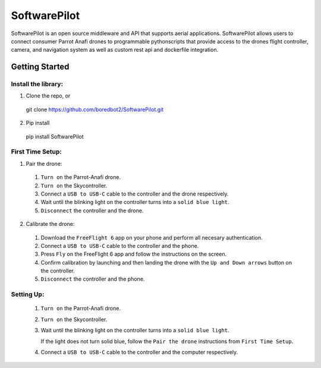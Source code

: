 SoftwarePilot
=============
SoftwarePilot is an open source middleware and API that supports aerial applications. SoftwarePilot allows users to connect consumer Parrot Anafi drones to programmable pythonscripts that provide access to the drones flight controller, camera, and navigation system as well as custom rest api and dockerfile integration.


Getting Started
---------------
Install the library:
~~~~~~~~~~~~~~~~~~~~
1. Clone the repo, or
  git clone https://github.com/boredbot2/SoftwarePilot.git
2. Pip install
  pip install SoftwarePilot

First Time Setup:
~~~~~~~~~~~~~~~~~~
1. Pair the drone:
  1. ``Turn on`` the Parrot-Anafi drone.
  2. ``Turn on`` the Skycontroller.
  3. Connect a ``USB to USB-C`` cable to the controller and the drone respectively.
  4. Wait until the blinking light on the controller turns into a ``solid blue light``.
  5. ``Disconnect`` the controller and the drone.

2. Calibrate the drone:
  1. Download the ``FreeFlight 6`` app on your phone and perform all necesary authentication.
  2. Connect a ``USB to USB-C`` cable to the controller and the phone.
  3. Press ``Fly`` on the FreeFlight 6 app and follow the instructions on the screen.
  4. Confirm calibration by launching and then landing the drone with the ``Up and Down arrows`` button on the controller.
  5. ``Disconnect`` the controller and the phone.
  
Setting Up:
~~~~~~~~~~~
  1. ``Turn on`` the Parrot-Anafi drone.
  2. ``Turn on`` the Skycontroller.
  3. Wait until the blinking light on the controller turns into a ``solid blue light``.
  
     If the light does not turn solid blue, follow the ``Pair the drone`` instructions from ``First Time Setup``.
  4. Connect a ``USB to USB-C`` cable to the controller and the computer respectively.
